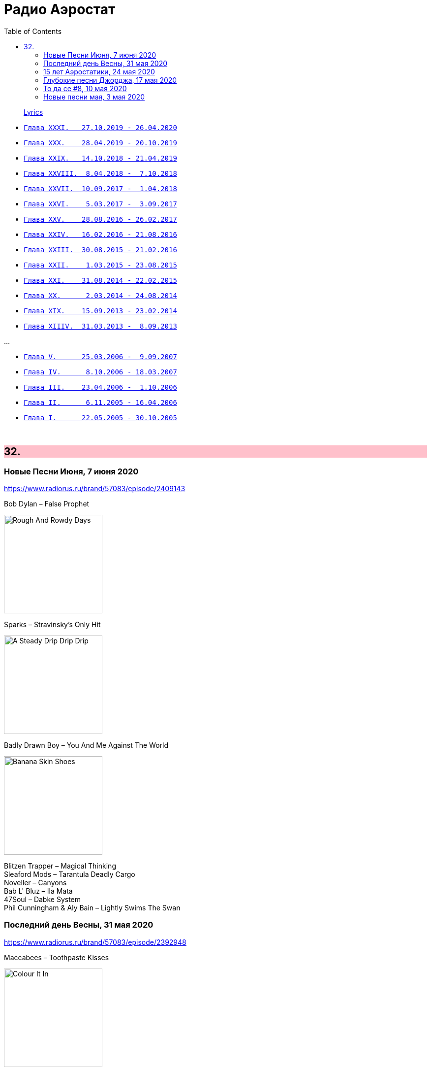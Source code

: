 = Радио Аэростат
:toc: left

> link:lyrics.html[Lyrics]

- link:aerostat31.html[`Глава XXXI.   27.10.2019 - 26.04.2020`]
- link:aerostat30.html[`Глава XXX.    28.04.2019 - 20.10.2019`]
- link:aerostat29.html[`Глава XXIX.   14.10.2018 - 21.04.2019`]
- link:aerostat28.html[`Глава XXVIII.  8.04.2018 -  7.10.2018`]
- link:aerostat27.html[`Глава XXVII.  10.09.2017 -  1.04.2018`]
- link:aerostat26.html[`Глава XXVI.    5.03.2017 -  3.09.2017`]
- link:aerostat25.html[`Глава XXV.    28.08.2016 - 26.02.2017`]
- link:aerostat24.html[`Глава XXIV.   16.02.2016 - 21.08.2016`]
- link:aerostat23.html[`Глава XXIII.  30.08.2015 - 21.02.2016`]
- link:aerostat22.html[`Глава XXII.    1.03.2015 - 23.08.2015`]
- link:aerostat21.html[`Глава XXI.    31.08.2014 - 22.02.2015`]
- link:aerostat20.html[`Глава XX.      2.03.2014 - 24.08.2014`]
- link:aerostat19.html[`Глава XIX.    15.09.2013 - 23.02.2014`]
- link:aerostat18.html[`Глава XIIIV.  31.03.2013 -  8.09.2013`]

...

- link:aerostat05.html[`Глава V.      25.03.2006 -  9.09.2007`]
- link:aerostat04.html[`Глава IV.      8.10.2006 - 18.03.2007`]
- link:aerostat03.html[`Глава III.    23.04.2006 -  1.10.2006`]
- link:aerostat02.html[`Глава II.      6.11.2005 - 16.04.2006`]
- link:aerostat01.html[`Глава I.      22.05.2005 - 30.10.2005`]

++++
<br clear="both">
++++


++++
<style>
h2 {
  background-color: #FFC0CB;
}
h3 {
  clear: both;
}
code {
  white-space: pre;
}
</style>
++++

<<<

== 32.

=== Новые Песни Июня, 7 июня 2020

<https://www.radiorus.ru/brand/57083/episode/2409143>

.Bob Dylan – False Prophet
image:BOB DYLAN/2020 - Rough And Rowdy Days/cover.jpg[Rough And Rowdy Days,200,200,role="thumb left"]

.Sparks – Stravinsky's Only Hit
image:Sparks 2020 - A Steady Drip Drip Drip/cover.jpg[A Steady Drip Drip Drip,200,200,role="thumb left"]

.Badly Drawn Boy – You And Me Against The World
image:Badly Drawn Boy - Banana Skin Shoes/cover.jpg[Banana Skin Shoes,200,200,role="thumb left"]

[%hardbreaks]
Blitzen Trapper – Magical Thinking
Sleaford Mods – Tarantula Deadly Cargo
Noveller – Canyons
Bab L' Bluz – Ila Mata
47Soul – Dabke System
Phil Cunningham & Aly Bain –  Lightly Swims The Swan


=== Последний день Весны, 31 мая 2020

<https://www.radiorus.ru/brand/57083/episode/2392948>

.Maccabees – Toothpaste Kisses
image:The Maccabees - Colour It In/cover.jpg[Colour It In,200,200,role="thumb left"]

[%hardbreaks]
Ben Webster – Chelsea Bridge
The Stranglers – Golden Brown
Sébastien Tellier  – Domestic Tasks
Akvarium In Dub – Riba
Mentrix – Nature
Kraftwerk – Taschenrechner 
Bob Andy – Rock It Down
Lei Quing – Night Song

=== 15 лет Аэростатики, 24 мая 2020

<https://www.radiorus.ru/brand/57083/episode/2392948>

.Jethro Tull – From The Dead Beat To An Old Greaser
image:JETHRO TULL/1976  Too Old to Rock N Roll/cover.jpg[1976  Too Old to Rock N Roll,200,200,role="thumb left"]

[%hardbreaks]
Simon & Garfunkel – Beat Love
Jethro Tull – Journeyman
Françoise Hardy – Le Large
Hemant Kumar – Ami Kaan Pete Roi
Rolling Stones – 19th  Nervous Breakdown
Creedence Clearwater Revival – Lodi
Deep Purple – Into The Fire
Andy M. Stewart – Land O' The Leal
Beatles – Real Love

=== Глубокие песни Джорджа, 17 мая 2020

<https://www.radiorus.ru/brand/57083/episode/2391038>

.George Harrison – Isn't It A Pity
image:GEORGE HARRISON/George Harrison - Live In Japan CD2/cover.jpg[Live In Japan CD2,200,200,role="thumb left"]

.George Harrison – When We Were Fab
image:GEORGE HARRISON/George Harrison - Cloud Nine/cover.jpg[Cloud Nine,200,200,role="thumb left"]

.Travelling Wilburys - link:Traveling%20Wilburys%20-%20Volume%203/lyrics/wilburys3.html#_the_devil_s_been_busy[The Devil's Been Busy]
image:Traveling Wilburys - Volume 3/cover.jpg[Volume 3,200,200,role="thumb left"]

[%hardbreaks]
George Harrison – Woman Don't You Cry For Me
George Harrison – Not Guilty
George Harrison – Hear Me Lord
George Harrison – If Not For You
George Harrison – Simply Shady
George Harrison – Dark Sweet Lady
George Harrison – That's What It Takes

=== То да се #8, 10 мая 2020

<https://www.radiorus.ru/brand/57083/episode/2267550>

.Jethro Tull – Teacher
image:JETHRO TULL/1976  M.U. - The Best of Jethro Tull/cover.jpg[The Best of Jethro Tull,200,200,role="thumb left"]

.Tom Waits – Cold Cold Ground
image:TOM WAITS/1988 - Big Time/cover.jpg[Big Time,200,200,role="thumb left"]

.Giles, Giles & Fripp –  Thursday Morning
image:KING CRIMSON/1968 - The Cheerful Insanity Of/Folder.jpg[The Cheerful Insanity Of,200,200,role="thumb left"]

.Gentle Giant – Black Cat
image:Gentle Giant 1971 - Acquiring The Taste/Folder.jpg[Acquiring The Taste,200,200,role="thumb left"]

++++
<br clear="both">
++++

.Grateful Dead – Mississippi Half-Step Uptown Toodeloo
image:GRATEFUL DEAD/1973 - Wake Of The Flood/cover.jpg[Wake Of The Flood,200,200,role="thumb left"]

.Thom Yorke – And It Rained All Night (Burial Remix)
image:RADIOHEAD/Thom Yorke - The Eraser/folder.jpg[The Eraser,200,200,role="thumb left"]

.Whistlebinkies – My Bonnie Moor Hen
image:Whistlebinkies 2006 - Albannach/front.jpg[Albannach,200,200,role="thumb left"]

.Tommy Sands –  Misty Mourne Shore
image:Tommy Sands - Singing Of The Times/cover1.jpg[Singing Of The Times,200,200,role="thumb left"]

++++
<br clear="both">
++++

=== Новые песни мая, 3 мая 2020

<https://www.radiorus.ru/brand/57083/episode/2265666>

.Ashley McBryde – One Night Standards
image:Ashley McBryde - Never Will/cover.jpg[Never Will,200,200,role="thumb left"]

[%hardbreaks]
Gorillaz feat. Peter Hook & Georgia – Aries
Rolling Stones – Living In A Ghost Town
Robby Krieger – Slide Home
Bob Dylan – I Contain Multitudes
Steve Earle & The Dukes – John Henry Was A Steel Drivin' Man
Airborne Toxic Event – Come On Out
Richard Thompson – Light Bob's Lassie
Jimmy Buffett – Down At The La Dee Dah
